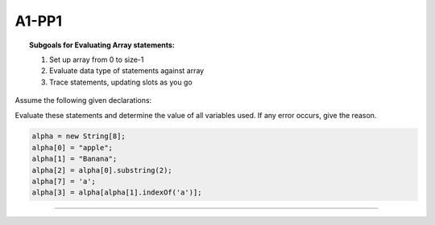 A1-PP1
======




.. topic:: Subgoals for Evaluating Array statements:

    1.	Set up array from 0 to size-1
    2.	Evaluate data type of statements against array
    3.	Trace statements, updating slots as you go



Assume the following given declarations:

.. code-block::cpp

    String [] alpha;

Evaluate these statements and determine the value of all variables used.
If any error occurs, give the reason.

.. code-block:: cpp

    alpha = new String[8];
    alpha[0] = "apple";
    alpha[1] = "Banana";
    alpha[2] = alpha[0].substring(2);
    alpha[7] = 'a';
    alpha[3] = alpha[alpha[1].indexOf('a')];
    
.. shortanswer:: short-A1-PP1
            
    answer here

          
     
----------------------------------------------------------------------------------------------------------------


.. activecode:: assignactivecode-A1-PP1
   :language: java
   
   
    public class main{
    
    public static void main(String args[]){      
  
    }
    }

